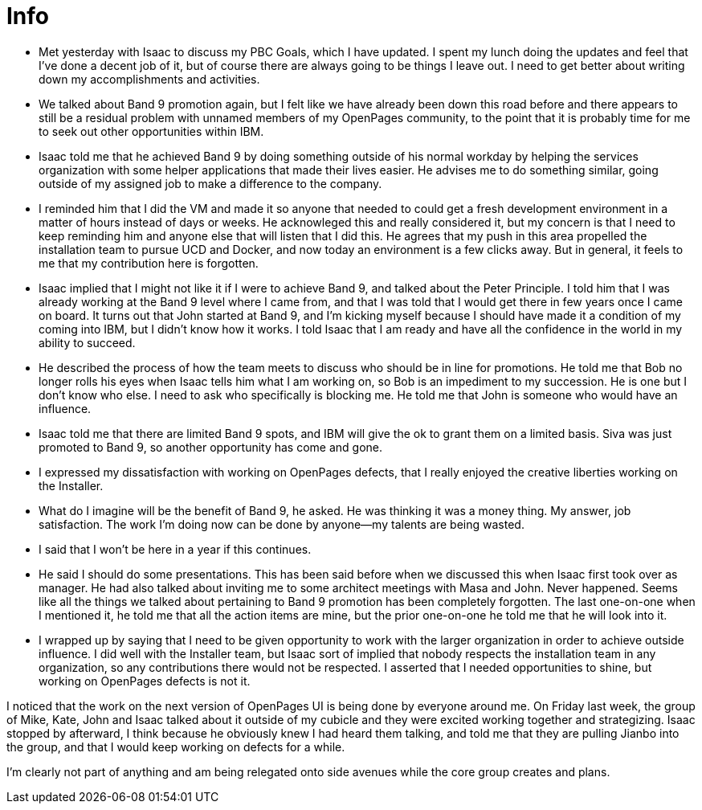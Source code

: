 = Info

- Met yesterday with Isaac to discuss my PBC Goals, which I have updated.  I spent my lunch doing the updates and feel that I've done a decent job of it, but of course there are always going to be things I leave out.  I need to get better about writing down my accomplishments and activities.
- We talked about Band 9 promotion again, but I felt like we have already been down this road before and there appears to still be a residual problem with unnamed members of my OpenPages community, to the point that it is probably time for me to seek out other opportunities within IBM.  
	- Isaac told me that he achieved Band 9 by doing something outside of his normal workday by helping the services organization with some helper applications that made their lives easier. He advises me to do something similar, going outside of my assigned job to make a difference to the company.
    - I reminded him that I did the VM and made it so anyone that needed to could get a fresh development environment in a matter of hours instead of days or weeks. He acknowleged this and really considered it, but my concern is that I need to keep reminding him and anyone else that will listen that I did this.  He agrees that my push in this area propelled the installation team to pursue UCD and Docker, and now today an environment is a few clicks away.  But in general, it feels to me that my contribution here is forgotten.
    - Isaac implied that I might not like it if I were to achieve Band 9, and talked about the Peter Principle.  I told him that I was already working at the Band 9 level where I came from, and that I was told that I would get there in few years once I came on board.  It turns out that John started at Band 9, and I'm kicking myself because I should have made it a condition of my coming into IBM, but I didn't know how it works.  I told Isaac that I am ready and have all the confidence in the world in my ability to succeed.
    - He described the process of how the team meets to discuss who should be in line for promotions.  He told me that Bob no longer rolls his eyes when Isaac tells him what I am working on, so Bob is an impediment to my succession.  He is one but I don't know who else.  I need to ask who specifically is blocking me.  He told me that John is someone who would have an influence.
    - Isaac told me that there are limited Band 9 spots, and IBM will give the ok to grant them on a limited basis.  Siva was just promoted to Band 9, so another opportunity has come and gone.
    - I expressed my dissatisfaction with working on OpenPages defects, that I really enjoyed the creative liberties working on the Installer.
    - What do I imagine will be the benefit of Band 9, he asked.  He was thinking it was a money thing.  My answer, job satisfaction.  The work I'm doing now can be done by anyone--my talents are being wasted.
    - I said that I won't be here in a year if this continues.  
    - He said I should do some presentations.  This has been said before when we discussed this when Isaac first took over as manager.  He had also talked about inviting me to some architect meetings with Masa and John.  Never happened.  Seems like all the things we talked about pertaining to Band 9 promotion has been completely forgotten.  The last one-on-one when I mentioned it, he told me that all the action items are mine, but the prior one-on-one he told me that he will look into it.
    - I wrapped up by saying that I need to be given opportunity to work with the larger organization in order to achieve outside influence.  I did well with the Installer team, but Isaac sort of implied that nobody respects the installation team in any organization, so any contributions there would not be respected.  I asserted that I needed opportunities to shine, but working on OpenPages defects is not it.
    
I noticed that the work on the next version of OpenPages UI is being done by everyone around me.  On Friday last week, the group of Mike, Kate, John and Isaac talked about it outside of my cubicle and they were excited working together and strategizing.  Isaac stopped by afterward, I think because he obviously knew I had heard them talking, and told me that they are pulling Jianbo into the group, and that I would keep working on defects for a while. 

I'm clearly not part of anything and am being relegated onto side avenues while the core group creates and plans.

